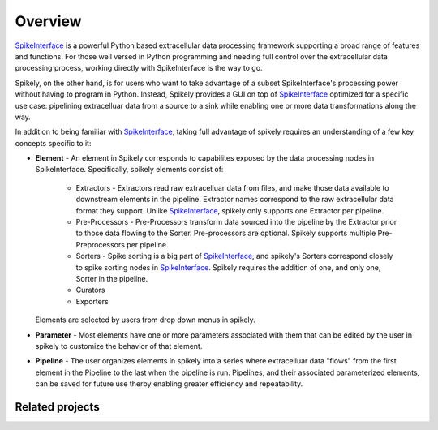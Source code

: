 
Overview
========

.. _SpikeInterface: https://github.com/SpikeInterface

SpikeInterface_ is a powerful Python based extracellular data processing
framework supporting a broad range of features and functions.  For those well
versed in Python programming and needing full control over the extracellular
data processing process, working directly with SpikeInterface is the way to go.

Spikely, on the other hand, is for users who want to take advantage of a subset
SpikeInterface's processing power without having to program in Python. Instead,
Spikely provides a GUI on top of SpikeInterface_ optimized for a specific use
case: pipelining extracelluar data from a source to a sink while enabling one
or more data transformations along the way.

In addition to being familiar with SpikeInterface_, taking full advantage of
spikely requires an understanding of a few key concepts specific to it:

* **Element** - An element in Spikely corresponds to capabilites exposed by the
  data processing nodes in SpikeInterface.  Specifically, spikely elements
  consist of:

    * Extractors - Extractors read raw extracelluar data from files, and make
      those data available to downstream elements in the pipeline. Extractor
      names correspond to the raw extracellular data format they support.
      Unlike SpikeInterface_, spikely only supports one Extractor per pipeline.

    * Pre-Processors - Pre-Processors transform data sourced into the pipeline
      by the Extractor prior to those data flowing to the Sorter.
      Pre-processors are optional. Spikely supports multiple Pre-Preprocessors
      per pipeline.

    * Sorters - Spike sorting is a big part of SpikeInterface_, and spikely's
      Sorters correspond closely to spike sorting nodes in SpikeInterface_.
      Spikely requires the addition of one, and only one, Sorter in the
      pipeline.

    * Curators

    * Exporters

  Elements are selected by
  users from drop down menus in spikely.
* **Parameter** - Most elements have one or more parameters associated with
  them that can be edited by the user in spikely to customize the behavior of
  that element.
* **Pipeline** - The user organizes elements in spikely into a series where
  extracelluar data "flows" from the first element in the Pipeline to the last
  when the pipeline is run.  Pipelines, and their associated parameterized
  elements, can be saved for future use therby enabling greater efficiency and
  repeatability.


Related projects
-----------------
